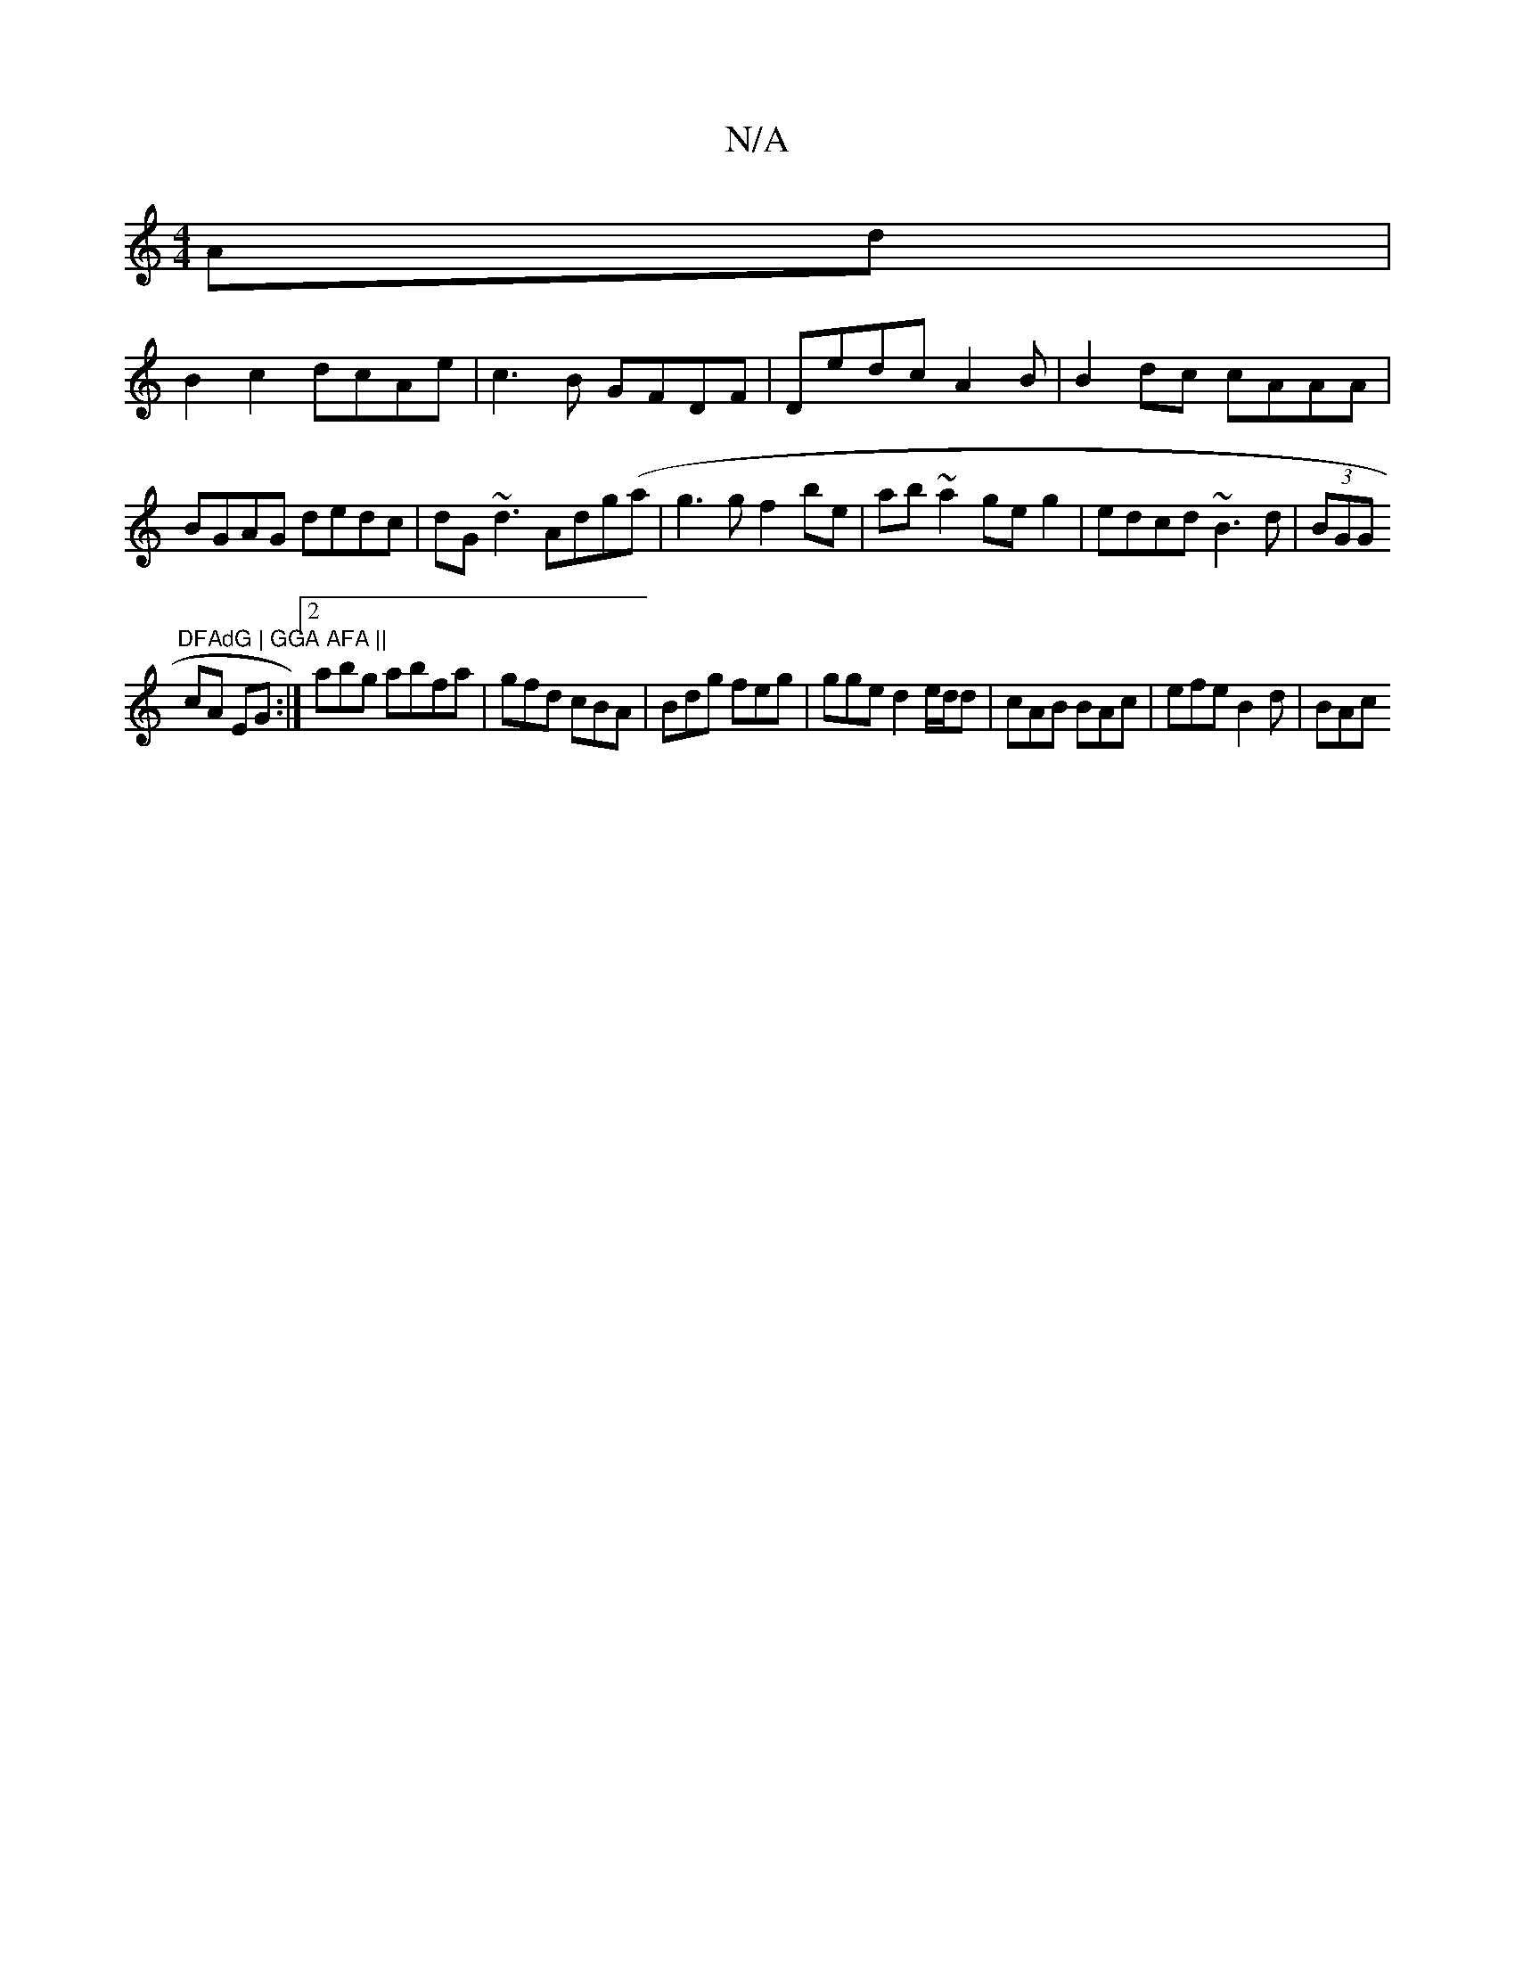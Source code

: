X:1
T:N/A
M:4/4
R:N/A
K:Cmajor
Ad|
B2 c2dcAe|c3B GFDF | Dedc A2 B | B2dc cAAA|BGAG dedc|dG~d3 Adg(a | g3g f2be| ab~a2 geg2|edcd ~B3d|(3BGG"DFAdG | GGA AFA ||
cA EG :|2 abg abfa|gfd cBA|Bdg feg|gge d2 e/d/d | cAB BAc | efe B2d | BAc